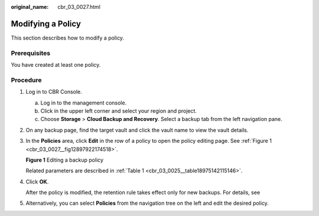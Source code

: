 :original_name: cbr_03_0027.html

.. _cbr_03_0027:

Modifying a Policy
==================

This section describes how to modify a policy.

Prerequisites
-------------

You have created at least one policy.

Procedure
---------

#. Log in to CBR Console.

   a. Log in to the management console.
   b. Click |image1| in the upper left corner and select your region and project.
   c. Choose **Storage** > **Cloud Backup and Recovery**. Select a backup tab from the left navigation pane.

#. On any backup page, find the target vault and click the vault name to view the vault details.

#. In the **Policies** area, click **Edit** in the row of a policy to open the policy editing page. See :ref:`Figure 1 <cbr_03_0027__fig12897922174518>`.

   .. _cbr_03_0027__fig12897922174518:

   **Figure 1** Editing a backup policy

   |image2|

   Related parameters are described in :ref:`Table 1 <cbr_03_0025__table18975142115146>`.

#. Click **OK**.

   After the policy is modified, the retention rule takes effect only for new backups. For details, see

#. Alternatively, you can select **Policies** from the navigation tree on the left and edit the desired policy.

.. |image1| image:: /_static/images/en-us_image_0159365094.png
.. |image2| image:: /_static/images/en-us_image_0000001186791102.png
